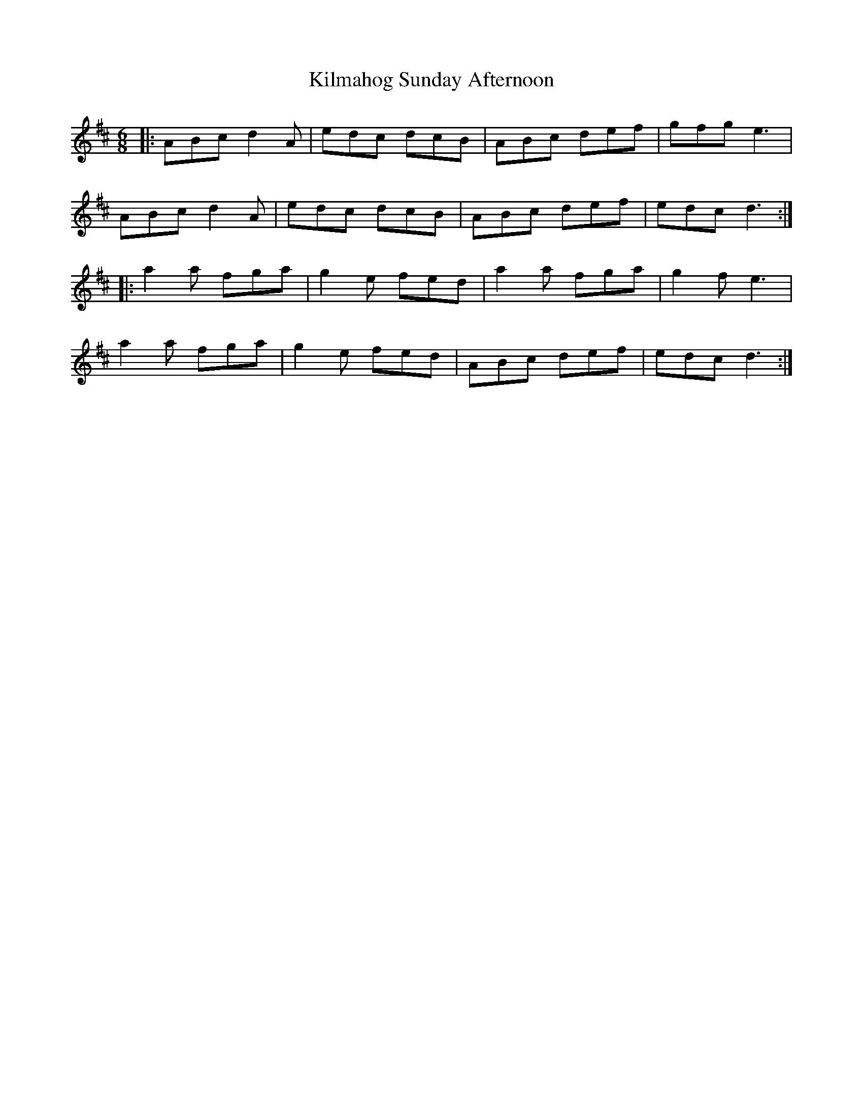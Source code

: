X: 21660
T: Kilmahog Sunday Afternoon
R: jig
M: 6/8
K: Dmajor
|:ABc d2A|edc dcB|ABc def|gfg e3|
ABc d2A|edc dcB|ABc def|edc d3:|
|:a2a fga|g2e fed|a2a fga|g2f e3|
a2a fga|g2e fed|ABc def|edc d3:|

